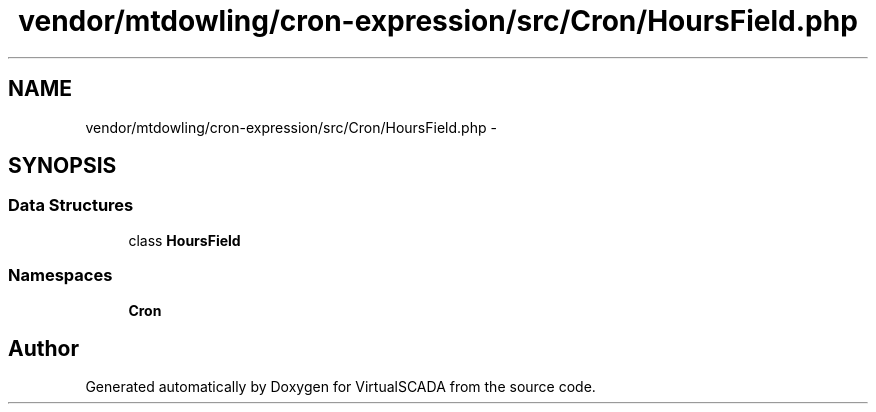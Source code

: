 .TH "vendor/mtdowling/cron-expression/src/Cron/HoursField.php" 3 "Tue Apr 14 2015" "Version 1.0" "VirtualSCADA" \" -*- nroff -*-
.ad l
.nh
.SH NAME
vendor/mtdowling/cron-expression/src/Cron/HoursField.php \- 
.SH SYNOPSIS
.br
.PP
.SS "Data Structures"

.in +1c
.ti -1c
.RI "class \fBHoursField\fP"
.br
.in -1c
.SS "Namespaces"

.in +1c
.ti -1c
.RI " \fBCron\fP"
.br
.in -1c
.SH "Author"
.PP 
Generated automatically by Doxygen for VirtualSCADA from the source code\&.
